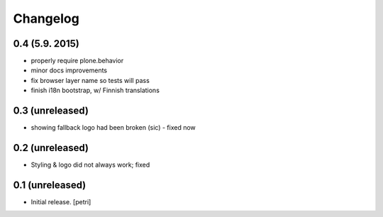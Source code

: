 Changelog
=========

0.4 (5.9. 2015)
---------------

- properly require plone.behavior
- minor docs improvements
- fix browser layer name so tests will pass
- finish i18n bootstrap, w/ Finnish translations

0.3 (unreleased)
----------------

- showing fallback logo had been broken (sic) - fixed now

0.2 (unreleased)
----------------

- Styling & logo did not always work; fixed

0.1 (unreleased)
----------------

- Initial release.
  [petri]


